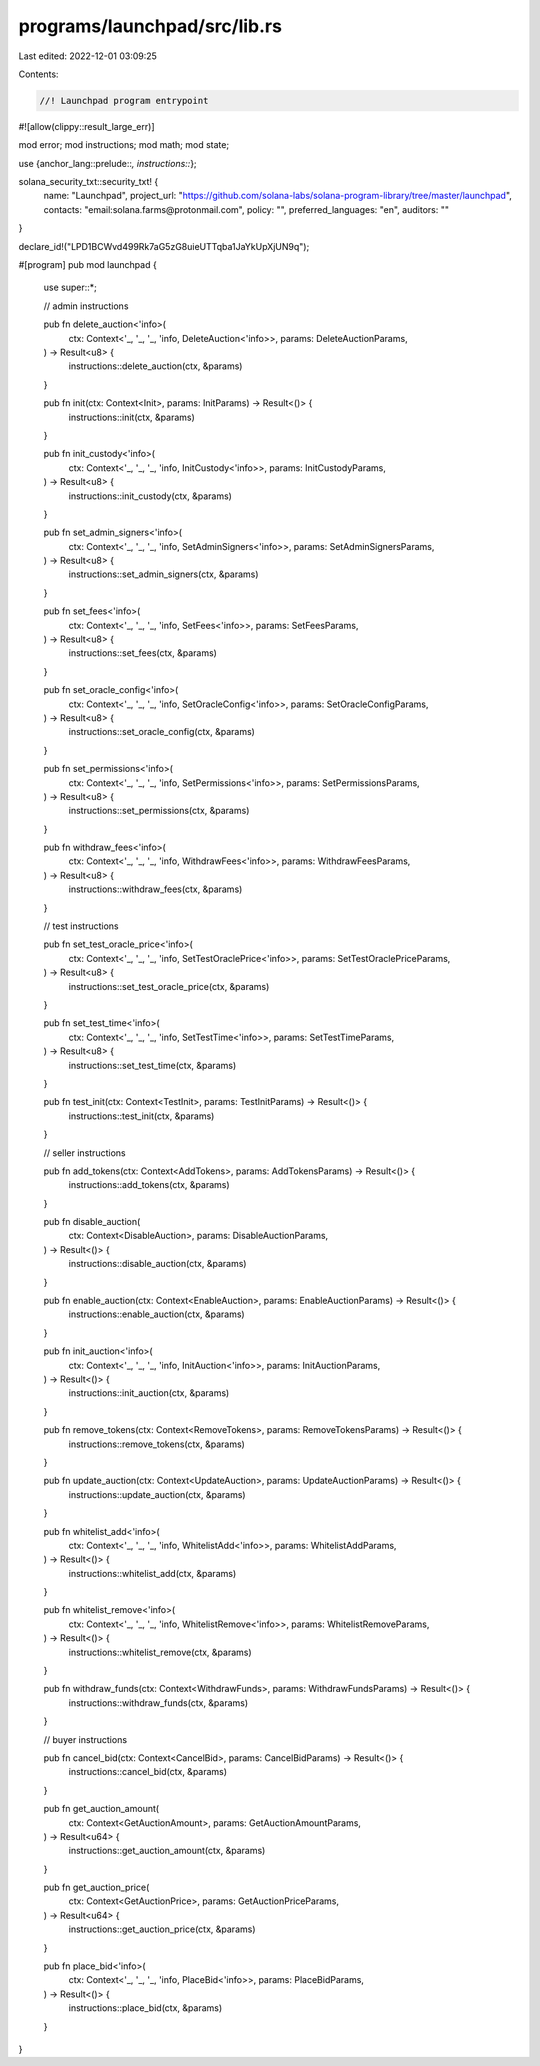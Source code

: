 programs/launchpad/src/lib.rs
=============================

Last edited: 2022-12-01 03:09:25

Contents:

.. code-block:: rs

    //! Launchpad program entrypoint

#![allow(clippy::result_large_err)]

mod error;
mod instructions;
mod math;
mod state;

use {anchor_lang::prelude::*, instructions::*};

solana_security_txt::security_txt! {
    name: "Launchpad",
    project_url: "https://github.com/solana-labs/solana-program-library/tree/master/launchpad",
    contacts: "email:solana.farms@protonmail.com",
    policy: "",
    preferred_languages: "en",
    auditors: ""
}

declare_id!("LPD1BCWvd499Rk7aG5zG8uieUTTqba1JaYkUpXjUN9q");

#[program]
pub mod launchpad {
    use super::*;

    // admin instructions

    pub fn delete_auction<'info>(
        ctx: Context<'_, '_, '_, 'info, DeleteAuction<'info>>,
        params: DeleteAuctionParams,
    ) -> Result<u8> {
        instructions::delete_auction(ctx, &params)
    }

    pub fn init(ctx: Context<Init>, params: InitParams) -> Result<()> {
        instructions::init(ctx, &params)
    }

    pub fn init_custody<'info>(
        ctx: Context<'_, '_, '_, 'info, InitCustody<'info>>,
        params: InitCustodyParams,
    ) -> Result<u8> {
        instructions::init_custody(ctx, &params)
    }

    pub fn set_admin_signers<'info>(
        ctx: Context<'_, '_, '_, 'info, SetAdminSigners<'info>>,
        params: SetAdminSignersParams,
    ) -> Result<u8> {
        instructions::set_admin_signers(ctx, &params)
    }

    pub fn set_fees<'info>(
        ctx: Context<'_, '_, '_, 'info, SetFees<'info>>,
        params: SetFeesParams,
    ) -> Result<u8> {
        instructions::set_fees(ctx, &params)
    }

    pub fn set_oracle_config<'info>(
        ctx: Context<'_, '_, '_, 'info, SetOracleConfig<'info>>,
        params: SetOracleConfigParams,
    ) -> Result<u8> {
        instructions::set_oracle_config(ctx, &params)
    }

    pub fn set_permissions<'info>(
        ctx: Context<'_, '_, '_, 'info, SetPermissions<'info>>,
        params: SetPermissionsParams,
    ) -> Result<u8> {
        instructions::set_permissions(ctx, &params)
    }

    pub fn withdraw_fees<'info>(
        ctx: Context<'_, '_, '_, 'info, WithdrawFees<'info>>,
        params: WithdrawFeesParams,
    ) -> Result<u8> {
        instructions::withdraw_fees(ctx, &params)
    }

    // test instructions

    pub fn set_test_oracle_price<'info>(
        ctx: Context<'_, '_, '_, 'info, SetTestOraclePrice<'info>>,
        params: SetTestOraclePriceParams,
    ) -> Result<u8> {
        instructions::set_test_oracle_price(ctx, &params)
    }

    pub fn set_test_time<'info>(
        ctx: Context<'_, '_, '_, 'info, SetTestTime<'info>>,
        params: SetTestTimeParams,
    ) -> Result<u8> {
        instructions::set_test_time(ctx, &params)
    }

    pub fn test_init(ctx: Context<TestInit>, params: TestInitParams) -> Result<()> {
        instructions::test_init(ctx, &params)
    }

    // seller instructions

    pub fn add_tokens(ctx: Context<AddTokens>, params: AddTokensParams) -> Result<()> {
        instructions::add_tokens(ctx, &params)
    }

    pub fn disable_auction(
        ctx: Context<DisableAuction>,
        params: DisableAuctionParams,
    ) -> Result<()> {
        instructions::disable_auction(ctx, &params)
    }

    pub fn enable_auction(ctx: Context<EnableAuction>, params: EnableAuctionParams) -> Result<()> {
        instructions::enable_auction(ctx, &params)
    }

    pub fn init_auction<'info>(
        ctx: Context<'_, '_, '_, 'info, InitAuction<'info>>,
        params: InitAuctionParams,
    ) -> Result<()> {
        instructions::init_auction(ctx, &params)
    }

    pub fn remove_tokens(ctx: Context<RemoveTokens>, params: RemoveTokensParams) -> Result<()> {
        instructions::remove_tokens(ctx, &params)
    }

    pub fn update_auction(ctx: Context<UpdateAuction>, params: UpdateAuctionParams) -> Result<()> {
        instructions::update_auction(ctx, &params)
    }

    pub fn whitelist_add<'info>(
        ctx: Context<'_, '_, '_, 'info, WhitelistAdd<'info>>,
        params: WhitelistAddParams,
    ) -> Result<()> {
        instructions::whitelist_add(ctx, &params)
    }

    pub fn whitelist_remove<'info>(
        ctx: Context<'_, '_, '_, 'info, WhitelistRemove<'info>>,
        params: WhitelistRemoveParams,
    ) -> Result<()> {
        instructions::whitelist_remove(ctx, &params)
    }

    pub fn withdraw_funds(ctx: Context<WithdrawFunds>, params: WithdrawFundsParams) -> Result<()> {
        instructions::withdraw_funds(ctx, &params)
    }

    // buyer instructions

    pub fn cancel_bid(ctx: Context<CancelBid>, params: CancelBidParams) -> Result<()> {
        instructions::cancel_bid(ctx, &params)
    }

    pub fn get_auction_amount(
        ctx: Context<GetAuctionAmount>,
        params: GetAuctionAmountParams,
    ) -> Result<u64> {
        instructions::get_auction_amount(ctx, &params)
    }

    pub fn get_auction_price(
        ctx: Context<GetAuctionPrice>,
        params: GetAuctionPriceParams,
    ) -> Result<u64> {
        instructions::get_auction_price(ctx, &params)
    }

    pub fn place_bid<'info>(
        ctx: Context<'_, '_, '_, 'info, PlaceBid<'info>>,
        params: PlaceBidParams,
    ) -> Result<()> {
        instructions::place_bid(ctx, &params)
    }
}


